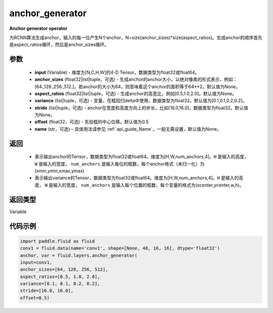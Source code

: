 .. _cn_api_fluid_layers_anchor_generator:

anchor_generator
-------------------------------

.. py:function:: paddle.fluid.layers.anchor_generator(input, anchor_sizes=None, aspect_ratios=None, variance=[0.1, 0.1, 0.2, 0.2], stride=None, offset=0.5, name=None)




**Anchor generator operator**

为RCNN算法生成anchor，输入的每一位产生N个anchor，N=size(anchor_sizes)*size(aspect_ratios)。生成anchor的顺序首先是aspect_ratios循环，然后是anchor_sizes循环。

参数
::::::::::::

    - **input** (Variable) - 维度为[N,C,H,W]的4-D Tensor。数据类型为float32或float64。
    - **anchor_sizes** (float32|list|tuple，可选) - 生成anchor的anchor大小，以绝对像素的形式表示，例如：[64.,128.,256.,512.]。若anchor的大小为64，则意味着这个anchor的面积等于64**2。默认值为None。
    - **aspect_ratios** (float32|list|tuple，可选) - 生成anchor的高宽比，例如[0.5,1.0,2.0]。默认值为None。
    - **variance** (list|tuple，可选) - 变量，在框回归delta中使用，数据类型为float32。默认值为[0.1,0.1,0.2,0.2]。
    - **stride** (list|tuple，可选) - anchor在宽度和高度方向上的步长，比如[16.0,16.0]，数据类型为float32。默认值为None。
    - **offset** (float32，可选) - 先验框的中心位移。默认值为0.5
    - **name** (str，可选) – 具体用法请参见  :ref:`api_guide_Name`，一般无需设置，默认值为None。

返回
::::::::::::


    - 表示输出anchor的Tensor，数据类型为float32或float64。维度为[H,W,num_anchors,4]。``H``  是输入的高度， ``W`` 是输入的宽度， ``num_anchors`` 是输入每位的框数，每个anchor格式（未归一化）为(xmin,ymin,xmax,ymax)

    - 表示输出variance的Tensor，数据类型为float32或float64。维度为[H,W,num_anchors,4]。``H`` 是输入的高度， ``W`` 是输入的宽度， ``num_anchors`` 是输入每个位置的框数，每个变量的格式为(xcenter,ycenter,w,h)。


返回类型
::::::::::::
Variable


代码示例
::::::::::::

.. code-block:: python

    import paddle.fluid as fluid
    conv1 = fluid.data(name='conv1', shape=[None, 48, 16, 16], dtype='float32')
    anchor, var = fluid.layers.anchor_generator(
    input=conv1,
    anchor_sizes=[64, 128, 256, 512],
    aspect_ratios=[0.5, 1.0, 2.0],
    variance=[0.1, 0.1, 0.2, 0.2],
    stride=[16.0, 16.0],
    offset=0.5)
